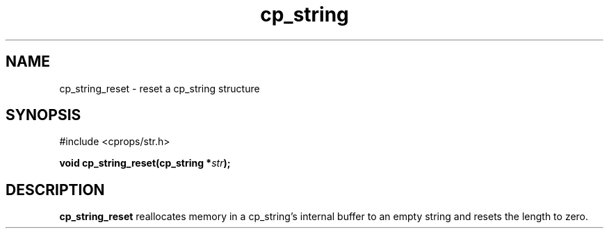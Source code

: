 .TH "cp_string" 3 "MARCH 2006" "libcprops" "cp_string"
.SH NAME
cp_string_reset \- reset a cp_string structure
.SH SYNOPSIS
#include <cprops/str.h>

.BI "void cp_string_reset(cp_string *" str ");
.SH DESCRIPTION
.B cp_string_reset
reallocates memory in a cp_string's internal buffer to an empty string and 
resets the length to zero.
